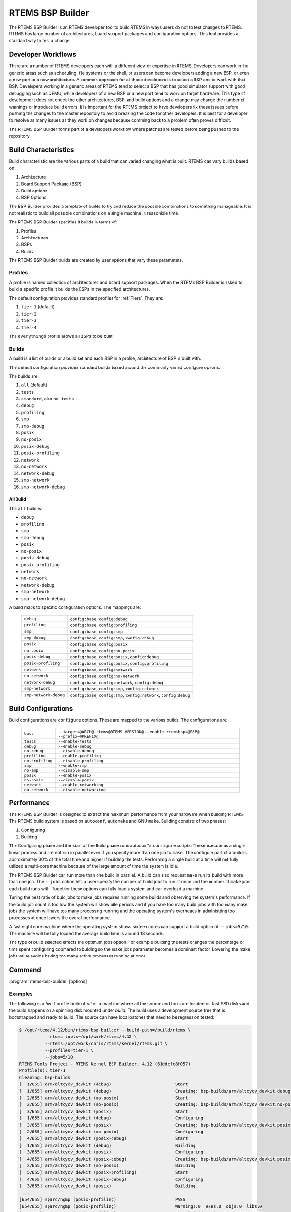 .. comment SPDX-License-Identifier: CC-BY-SA-4.0

.. comment: Copyright (c) 2017 Chris Johns <chrisj@rtems.org>
.. comment: All rights reserved.

RTEMS BSP Builder
=================

.. index:: Tools, rtems-bsp-builder

The RTEMS BSP Builder is an RTEMS developer tool to build RTEMS in ways users
do not to test changes to RTEMS. RTEMS has large number of architectures, board
support packages and configuration options. This tool provides a standard way
to test a change.

Developer Workflows
-------------------

There are a number of RTEMS developers each with a different view or expertise
in RTEMS. Developers can work in the generic areas such as scheduling, file
systems or the shell, or users can become developers adding a new BSP, or even
a new port to a new architecture. A common approach for all these developers is
to select a BSP and to work with that BSP. Developers working in a generic
areas of RTEMS tend to select a BSP that has good simulator support with good
debugging such as QEMU, while developers of a new BSP or a new port tend to
work on target hardware. This type of development does not check the other
architectures, BSP, and build options and a change may change the number of
warnings or introduce build errors. It is important for the RTEMS project to
have developers fix these issues before pushing the changes to the master
repository to avoid breaking the code for other developers. It is best for a
developer to resolve as many issues as they work on changes because comming
back to a problem often proves difficult.

The RTEMS BSP Builder forms part of a developers workflow where patches are
tested before being pushed to the repository.

Build Characteristics
---------------------

Build characteristic are the various parts of a build that can varied changing
what is built. RTEMS can vary builds based on:

#. Architecture

#. Board Support Package (BSP)

#. Build options

#. BSP Options

The BSP Builder provides a template of builds to try and reduce the possble
combinations to something manageable. It is not realistic to build all possible
combinations on a single machine in reasonible time.

The RTEMS BSP Builder specifies it builds in terms of:

#. Profiles

#. Architectures

#. BSPs

#. Builds

The RTEMS BSP Builder builds are created by user options that vary these parameters.

Profiles
^^^^^^^^

A profile is named collection of architectures and board support packages. When
the RTEMS BSP Builder is asked to build a specific profile it builds the BSPs
in the specified architectures.

The default configuration provides standard profiles for :ref:`Tiers`. They are:

#. ``tier-1`` (default)

#. ``tier-2``

#. ``tier-3``

#. ``tier-4``

The ``everythings`` profile allows all BSPs to be built.

Builds
^^^^^^

A build is a list of builds or a build set and each BSP in a profile,
architecture of BSP is built with.

The default configuration provides standard builds based around the commonly
varied configure options.

The builds are:

#. ``all`` (default)

#. ``tests``

#. ``standard``, also ``no-tests``

#. ``debug``

#. ``profiling``

#. ``smp``

#. ``smp-debug``

#. ``posix``

#. ``no-posix``

#. ``posix-debug``

#. ``posix-profiling``

#. ``network``

#. ``no-network``

#. ``network-debug``

#. ``smp-network``

#. ``smp-network-debug``

All Build
~~~~~~~~~

The ``all`` build is:

- ``debug``
- ``profiling``
- ``smp``
- ``smp-debug``
- ``posix``
- ``no-posix``
- ``posix-debug``
- ``posix-profiling``
- ``network``
- ``no-network``
- ``network-debug``
- ``smp-network``
- ``smp-network-debug``

A build maps to specific configuration options. The mappings are:

 +-----------------------+-----------------------------------------------------+
 | ``debug``             | ``config:base``, ``config:debug``                   |
 +-----------------------+-----------------------------------------------------+
 | ``profiling``         | ``config:base``, ``config:profiling``               |
 +-----------------------+-----------------------------------------------------+
 | ``smp``               | ``config:base``, ``config:smp``                     |
 +-----------------------+-----------------------------------------------------+
 | ``smp-debug``         | ``config:base``, ``config:smp``, ``config:debug``   |
 +-----------------------+-----------------------------------------------------+
 | ``posix``             | ``config:base``, ``config:posix``                   |
 +-----------------------+-----------------------------------------------------+
 | ``no-posix``          | ``config:base``, ``config:no-posix``                |
 +-----------------------+-----------------------------------------------------+
 | ``posix-debug``       | ``config:base``, ``config:posix``, ``config:debug`` |
 +-----------------------+-----------------------------------------------------+
 | ``posix-profiling``   | ``config:base``, ``config:posix``,                  |
 |                       | ``config:profiling``                                |
 +-----------------------+-----------------------------------------------------+
 | ``network``           | ``config:base``, ``config:network``                 |
 +-----------------------+-----------------------------------------------------+
 | ``no-network``        | ``config:base``, ``config:no-network``              |
 +-----------------------+-----------------------------------------------------+
 | ``network-debug``     | ``config:base``, ``config:network``,                |
 |                       | ``config:debug``                                    |
 +-----------------------+-----------------------------------------------------+
 | ``smp-network``       | ``config:base``, ``config:smp``, ``config:network`` |
 +-----------------------+-----------------------------------------------------+
 | ``smp-network-debug`` | ``config:base``, ``config:smp``,                    |
 |                       | ``config:network``, ``config:debug``                |
 +-----------------------+-----------------------------------------------------+

Build Configurations
--------------------

Build configurations are ``configure`` options. These are mapped to the various
builds. The configurations are:

 +------------------+----------------------------------------------------------+
 | ``base``         | ``--target=@ARCH@-rtems@RTEMS_VERSION@``                 |
 |                  | ``--enable-rtemsbsp=@BSP@``                              |
 |                  | ``--prefix=@PREFIX@``                                    |
 +------------------+----------------------------------------------------------+
 | ``tests``        | ``--enable-tests``                                       |
 +------------------+----------------------------------------------------------+
 | ``debug``        | ``--enable-debug``                                       |
 +------------------+----------------------------------------------------------+
 | ``no-debug``     | ``--disable-debug``                                      |
 +------------------+----------------------------------------------------------+
 | ``profiling``    | ``--enable-profiling``                                   |
 +------------------+----------------------------------------------------------+
 | ``no-profiling`` | ``--disable-profiling``                                  |
 +------------------+----------------------------------------------------------+
 | ``smp``          | ``--enable-smp``                                         |
 +------------------+----------------------------------------------------------+
 | ``no-smp``       | ``--disable-smp``                                        |
 +------------------+----------------------------------------------------------+
 | ``posix``        | ``--enable-posix``                                       |
 +------------------+----------------------------------------------------------+
 | ``no-posix``     | ``--disable-posix``                                      |
 +------------------+----------------------------------------------------------+
 | ``network``      | ``--enable-networking``                                  |
 +------------------+----------------------------------------------------------+
 | ``no-network``   | ``--disable-networking``                                 |
 +------------------+----------------------------------------------------------+

Performance
-----------

The RTEMS BSP Builder is designed to extract the maximum performance from your
hardware when building RTEMS. The RTEMS build system is based on ``autoconf``,
``automake`` and GNU ``make``. Building consists of two phases:

#. Configuring

#. Building

The Configuring phase and the start of the Build phase runs autoconf's
``configure`` scripts. These execute as a single linear process and are not run
in parallel even if you specify more than one job to ``make``. The configure
part of a build is approximately 30% of the total time and higher if building
the tests. Performing a single build at a time will not fully utilized a
multi-core machine because of the large amount of time the system is idle.

The RTEMS BSP Builder can run more than one build in parallel. A build can also
request ``make`` run its build with more than one job. The ``--jobs`` option
lets a user specify the number of build jobs to run at once and the number of
``make`` jobs each build runs with. Together these options can fully load a
system and can overload a machine.

Tuning the best ratio of buld jobs to make jobs requires running some builds
and observing the system's performance. If the build job count is too low the
system will show idle periods and if you have too many build jobs with too many
make jobs the system will have too many processing running and the operating
system's overheads in administting too processes at once lowers the overall
performance.

A fast eight core machine where the operating system shows sixteen cores can
support a build option of ``--jobs=5/10``. The machine will be fully loaded the
average build time is around 18 seconds.

The type of build selected effects the optimum jobs option. For example
building the tests changes the percentage of time spent configuring copmared to
bulding so the make jobs parameter becomes a dominant factor. Lowering the make
jobs value avoids having too many active processes running at once.

Command
-------

:program:`rtems-bsp-builder` [options]

.. option:: -?

   Display a compact help.

.. option:: -h, --help

   Display the full help.

.. option:: --prefix

   Prefix to pass to configure when building a BSP.

.. option:: --rtems-tools

   The path the RTEMS tools such as the C compiler. This option avoid polluting
   your path. This path is to the tool's prefix used to build and install the
   tools and not exact path to an executable.

.. option:: --rtems

   The path the RTEMS source tree to build.

.. option:: --build-path

   The path to build the BSP and place the build output. This can be any path
   and away from your current directory or the RTEMS source code. The storage
   does not need to be fast like an SSD.

.. option:: --log

   The log file.

.. option:: --config-report

   Print a configuration report and exit.

.. option:: --warnings-report

   Create a warnings report once all builds have finished.

.. option:: --stop-on-error

   Stop the build on an error. The default is to build all the builds for a
   profile.

.. option:: --no-clean

   Do not remove the build once finished. This option lets you inspect the
   built output. The amount of output can be large and disks can fill with this
   option.

.. option:: --profiles

   Build the comma separated list of profiles. The default is ``tier-1``.

.. option:: --arch

   A comma separated list of architecures to build using the selected build.

.. option:: --bsp

   A comma separated list of BSPs to build where a BSP is of the format
   ``arch/bsp`` using the selected build.

.. option:: --build

   The build to be used. The default is ``all``. See ``--config-report`` for a
   list of vlaid builds.

.. option:: --jobs

   The jobs options where the format is ``build-jobs/make-jobs``. The default
   is ``1/num-cores`` where ``num-cores`` is the operating system reported
   number of cores.

.. option:: --dry-run

   Do not do the actual builds just show what would be built.

Examples
^^^^^^^^

The following is a *tier-1* profile build of *all* on a machine where all the
source and tools are located on fast SSD disks and the build happens on a
spinning disk mounted under `build`. The build uses a development source tree
that is bootstrapped and ready to build. The source can have local patches that
need to be regression tested:

.. code-block:: shell

  $ /opt/rtems/4.12/bin/rtems-bsp-builder --build-path=/build/rtems \
            --rtems-tools=/opt/work/rtems/4.12 \
	    --rtems=/opt/work/chris/rtems/kernel/rtems.git \
	    --profiles=tier-1 \
            --jobs=5/10
  RTEMS Tools Project - RTEMS Kernel BSP Builder, 4.12 (61ddcfc8f057)
  Profile(s): tier-1
  Cleaning: bsp-builds
  [  1/655] arm/altcycv_devkit (debug)                         Start
  [  1/655] arm/altcycv_devkit (debug)                         Creating: bsp-builds/arm/altcycv_devkit.debug
  [  2/655] arm/altcycv_devkit (no-posix)                      Start
  [  2/655] arm/altcycv_devkit (no-posix)                      Creating: bsp-builds/arm/altcycv_devkit.no-posix
  [  3/655] arm/altcycv_devkit (posix)                         Start
  [  1/655] arm/altcycv_devkit (debug)                         Configuring
  [  3/655] arm/altcycv_devkit (posix)                         Creating: bsp-builds/arm/altcycv_devkit.posix
  [  2/655] arm/altcycv_devkit (no-posix)                      Configuring
  [  4/655] arm/altcycv_devkit (posix-debug)                   Start
  [  1/655] arm/altcycv_devkit (debug)                         Building
  [  3/655] arm/altcycv_devkit (posix)                         Configuring
  [  4/655] arm/altcycv_devkit (posix-debug)                   Creating: bsp-builds/arm/altcycv_devkit.posix-debug
  [  2/655] arm/altcycv_devkit (no-posix)                      Building
  [  5/655] arm/altcycv_devkit (posix-profiling)               Start
  [  4/655] arm/altcycv_devkit (posix-debug)                   Configuring
  [  3/655] arm/altcycv_devkit (posix)                         Building
   ....
  [654/655] sparc/ngmp (posix-profiling)                       PASS
  [654/655] sparc/ngmp (posix-profiling)                       Warnings:0  exes:0  objs:0  libs:0
  [654/655] sparc/ngmp (posix-profiling)                       Finished (duration:0:01:49.002189)
  [654/655] sparc/ngmp (posix-profiling)                       Status: Pass:  655  Fail:    0 (configure:0 build:0)
  [655/655] sparc/ngmp (profiling)                             PASS
  [655/655] sparc/ngmp (profiling)                             Warnings:0  exes:0  objs:0  libs:0
  [655/655] sparc/ngmp (profiling)                             Finished (duration:0:01:260.002098)
  [655/655] sparc/ngmp (profiling)                             Status: Pass:  655  Fail:    0 (configure:0 build:0)
  [651/655] sparc/ngmp (no-posix)                              Cleaning: bsp-builds/sparc/ngmp.no-posix
  [652/655] sparc/ngmp (posix)                                 Cleaning: bsp-builds/sparc/ngmp.posix
  [653/655] sparc/ngmp (posix-debug)                           Cleaning: bsp-builds/sparc/ngmp.posix-debug
  [654/655] sparc/ngmp (posix-profiling)                       Cleaning: bsp-builds/sparc/ngmp.posix-profiling
  [655/655] sparc/ngmp (profiling)                             Cleaning: bsp-builds/sparc/ngmp.profiling
  Total: Warnings:31689  exes:6291  objs:793839  libs:37897
  Failures:
   No failure(s)
  Average BSP Build Time: 0:00:18.165000
  Total Time 3:41:48.075006
  Passes: 655   Failures: 0

To build a couple of BSPs you are interested in with tests:

.. code-block:: shell

  $ /opt/rtems/4.12/bin/rtems-bsp-builder --build-path=/build/rtems \
            --rtems-tools=/opt/work/rtems/4.12 \
	    --rtems=/opt/work/chris/rtems/kernel/rtems.git \
	    ----log=lpc-log \
            --bsp=arm/lpc2362,arm/lpc23xx_tli800 \
            --build=tests \
            --jobs=5/12
  RTEMS Tools Project - RTEMS Kernel BSP Builder, 4.12 (61ddcfc8f057 modified)
  BSPS(s): arm/lpc2362, arm/lpc23xx_tli800
  Cleaning: bsp-builds
  [1/2] arm/lpc2362 (tests)        Start
  [1/2] arm/lpc2362 (tests)        Creating: bsp-builds/arm/lpc2362.tests
  [2/2] arm/lpc23xx_tli800 (tests) Start
  [2/2] arm/lpc23xx_tli800 (tests) Creating: bsp-builds/arm/lpc23xx_tli800.tests
  [1/2] arm/lpc2362 (tests)        Configuring
  [2/2] arm/lpc23xx_tli800 (tests) Configuring
  [1/2] arm/lpc2362 (tests)        Building
  [2/2] arm/lpc23xx_tli800 (tests) Building
  [1/2] arm/lpc2362 (tests)        FAIL
  [1/2] arm/lpc2362 (tests)        Warnings:74  exes:58  objs:1645  libs:74
  [1/2] arm/lpc2362 (tests)        Finished (duration:0:01:31.708252)
  [1/2] arm/lpc2362 (tests)        Status: Pass:    0  Fail:    2 (configure:0 build:2)
  [2/2] arm/lpc23xx_tli800 (tests) FAIL
  [2/2] arm/lpc23xx_tli800 (tests) Warnings:74  exes:51  objs:1632  libs:74
  [2/2] arm/lpc23xx_tli800 (tests) Finished (duration:0:01:31.747582)
  [2/2] arm/lpc23xx_tli800 (tests) Status: Pass:    0  Fail:    2 (configure:0 build:2)
  [1/2] arm/lpc2362 (tests)        Cleaning: bsp-builds/arm/lpc2362.tests
  [2/2] arm/lpc23xx_tli800 (tests) Cleaning: bsp-builds/arm/lpc23xx_tli800.tests
  Total: Warnings:74  exes:109  objs:3277  libs:148
  Failures:
     1 tests arm/lpc2362 build:
        configure: /opt/work/chris/rtems/kernel/rtems.git/configure --target\
        =arm-rtems4.12 --enable-rtemsbsp=lpc2362 --prefix=/opt/rtems/4.12\
        --enable-tests
       error: ld/collect2:0 error: math.exe section '.rodata' will not fit
              in region 'ROM_INT'; region 'ROM_INT' overflowed by 7284 bytes

     2 tests arm/lpc23xx_tli800 build:
        configure: /opt/work/chris/rtems/kernel/rtems.git/configure --target\
        =arm-rtems4.12 --enable-rtemsbsp=lpc23xx_tli800\
        --prefix=/opt/rtems/4.12 --enable-tests
       error: ld/collect2:0 error: math.exe section '.text' will not fit in
              region 'ROM_INT'; region 'ROM_INT' overflowed by 13972 bytes

  Average BSP Build Time: 0:00:46.658257
  Total Time 0:01:33.316514
  Passes: 0   Failures: 2

The summary report printed shows both BSP builds failed with the error detail
shown. In this case both are linker related errors where the test do not fit
into the target's available resources.
